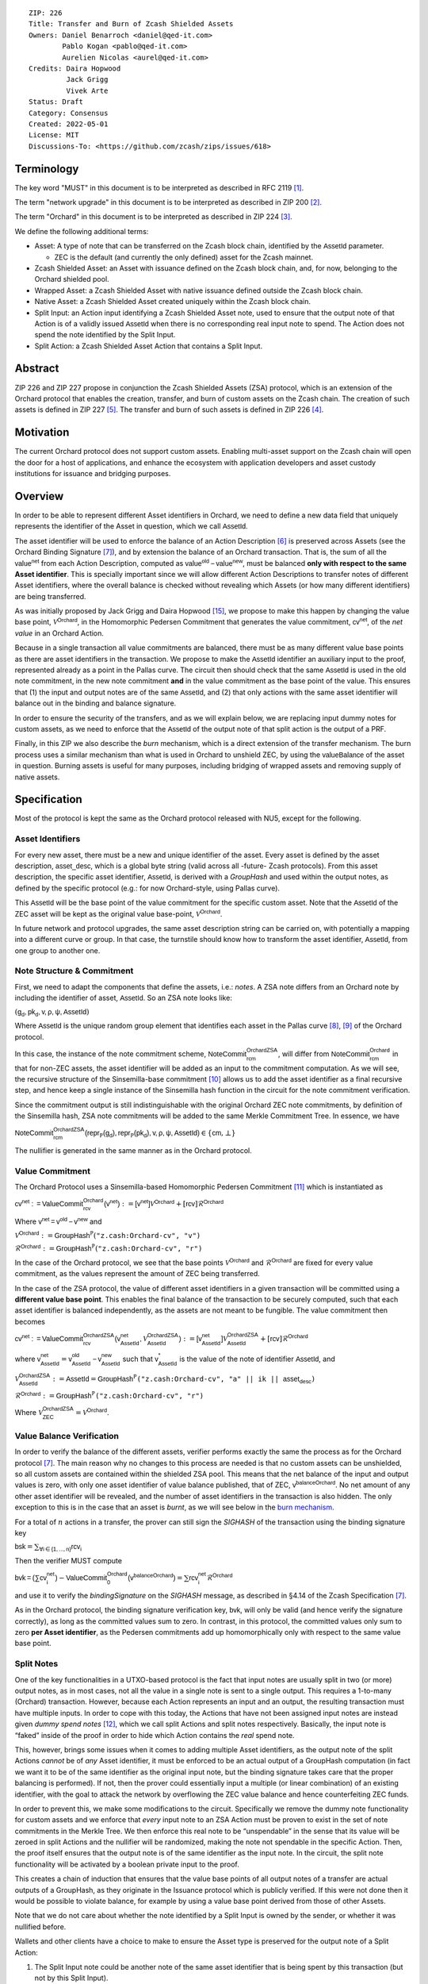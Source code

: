 ::

  ZIP: 226
  Title: Transfer and Burn of Zcash Shielded Assets
  Owners: Daniel Benarroch <daniel@qed-it.com>
          Pablo Kogan <pablo@qed-it.com>
          Aurelien Nicolas <aurel@qed-it.com>
  Credits: Daira Hopwood
           Jack Grigg
           Vivek Arte
  Status: Draft
  Category: Consensus
  Created: 2022-05-01
  License: MIT
  Discussions-To: <https://github.com/zcash/zips/issues/618>


Terminology
===========

The key word "MUST" in this document is to be interpreted as described in RFC 2119 [#RFC2119]_.

The term "network upgrade" in this document is to be interpreted as described in ZIP 200 [#zip-0200]_.

The term "Orchard" in this document is to be interpreted as described in ZIP 224 [#zip-0224]_.

We define the following additional terms:

- Asset: A type of note that can be transferred on the Zcash block chain, identified by the :math:`\mathsf{AssetId}` parameter.

  - ZEC is the default (and currently the only defined) asset for the Zcash mainnet.

- Zcash Shielded Asset: an Asset with issuance defined on the Zcash block chain, and, for now, belonging to the Orchard shielded pool.
- Wrapped Asset: a Zcash Shielded Asset with native issuance defined outside the Zcash block chain.
- Native Asset: a Zcash Shielded Asset created uniquely within the Zcash block chain.
- Split Input: an Action input identifying a Zcash Shielded Asset note, used to ensure that the output note of that Action is of a validly issued :math:`\mathsf{AssetId}` when there is no corresponding real input note to spend. The Action does not spend the note identified by the Split Input.
- Split Action: a Zcash Shielded Asset Action that contains a Split Input.

Abstract
========

ZIP 226 and ZIP 227 propose in conjunction the Zcash Shielded Assets (ZSA) protocol, which is an extension of the
Orchard protocol that enables the creation, transfer, and burn of custom assets on the Zcash chain. The creation of such assets is defined
in ZIP 227 [#zip-0227]_. The transfer and burn of such assets is defined in ZIP 226 [#zip-0226]_.

Motivation
==========

The current Orchard protocol does not support custom assets. Enabling multi-asset support on the Zcash chain will open the door for a host of applications, and enhance the ecosystem with application developers and asset custody institutions for issuance and bridging purposes.

Overview
========
In order to be able to represent different Asset identifiers in Orchard, we need to define a new data field that uniquely represents the identifier of the Asset in question, which we call :math:`\mathsf{AssetId}`.

The asset identifier will be used to enforce the balance of an Action Description [#protocol-actions]_ is preserved across Assets (see the Orchard Binding Signature [#protocol-binding]_), and by extension the balance of an Orchard transaction. That is, the sum of all the :math:`\mathsf{value^{net}}` from each Action Description, computed as :math:`\mathsf{value^{old}-value^{new}}`, must be balanced **only with respect to the same Asset identifier**. This is specially important since we will allow different Action Descriptions to transfer notes of different Asset identifiers, where the overall balance is checked without revealing which Assets (or how many different identifiers) are being transferred.

As was initially proposed by Jack Grigg and Daira Hopwood [#initial-zsa-issue]_, we propose to make this happen by changing the value base point, :math:`\mathcal{V}^{\mathsf{Orchard}}`, in the Homomorphic Pedersen Commitment that generates the value commitment, :math:`\mathsf{cv^{net}}`, of the *net value* in an Orchard Action.

Because in a single transaction all value commitments are balanced, there must be as many different value base points as there are asset identifiers in the transaction. We propose to make the :math:`\mathsf{AssetId}` identifier an auxiliary input to the proof, represented already as a point in the Pallas curve. The circuit then should check that the same :math:`\mathsf{AssetId}` is used in the old note commitment, in the new note commitment **and** in the value commitment as the base point of the value. This ensures that (1) the input and output notes are of the same :math:`\mathsf{AssetId}`, and (2) that only actions with the same asset identifier will balance out in the binding and balance signature.

In order to ensure the security of the transfers, and as we will explain below, we are replacing input dummy notes for custom assets, as we need to enforce that the :math:`\mathsf{AssetId}` of the output note of that split action is the output of a PRF.

Finally, in this ZIP we also describe the *burn* mechanism, which is a direct extension of the transfer mechanism. The burn process uses a similar mechanism than what is used in Orchard to unshield ZEC, by using the :math:`\mathsf{valueBalance}` of the asset in question. Burning assets is useful for many purposes, including bridging of wrapped assets and removing supply of native assets.

Specification
=============

Most of the protocol is kept the same as the Orchard protocol released with NU5, except for the following.

Asset Identifiers
-----------------

For every new asset, there must be a new and unique identifier of the asset. Every asset is defined by the asset description, :math:`\mathsf{asset\_desc}`, which is a global byte string (valid across all -future- Zcash protocols). From this asset description, the specific asset identifier, :math:`\mathsf{AssetId}`, is derived with a `GroupHash` and used within the output notes, as defined by the specific protocol (e.g.: for now Orchard-style, using Pallas curve).

This :math:`\mathsf{AssetId}` will be the base point of the value commitment for the specific custom asset. Note that the :math:`\mathsf{AssetId}` of the ZEC asset will be kept as the original value base-point, :math:`\mathcal{V}^\mathsf{Orchard}`.

In future network and protocol upgrades, the same asset description string can be carried on, with potentially a mapping into a different curve or group. In that case, the turnstile should know how to transform the asset identifier, :math:`\mathsf{AssetId}`, from one group to another one.

Note Structure & Commitment
---------------------------

First, we need to adapt the components that define the assets, i.e.: *notes*. A ZSA note differs from an Orchard note by including the identifier of asset, :math:`\mathsf{AssetId}`. So an ZSA note looks like:


:math:`(\mathsf{g_d, pk_d, v, \rho, \psi, AssetId})`


Where :math:`\mathsf{AssetId}` is the unique random group element that identifies each asset in the Pallas curve [#protocol-pallasandvesta]_, [#pasta-evidence]_ of the Orchard protocol. 

In this case, the instance of the note commitment scheme, :math:`\mathsf{NoteCommit^{OrchardZSA}_{rcm}}`, will differ from :math:`\mathsf{NoteCommit^{Orchard}_{rcm}}` in that for non-ZEC assets, the asset identifier will be added as an input to the commitment computation. As we will see, the recursive structure of the Sinsemilla-base commitment [#protocol-concretesinsemillacommit]_ allows us to add the asset identifier as a final recursive step, and hence keep a single instance of the Sinsemilla hash function in the circuit for the note commitment verification.

Since the commitment output is still indistinguishable with the original Orchard ZEC note commitments, by definition of the Sinsemilla hash, ZSA note commitments will be added to the same Merkle Commitment Tree. In essence, we have

:math:`\mathsf{NoteCommit^{OrchardZSA}_{rcm}(repr_{\mathbb{P}}(g_d), repr_{\mathbb{P}}(pk_d), v, \rho, \psi, AssetId)} \in \{\mathsf{cm},\bot\}`

The nullifier is generated in the same manner as in the Orchard protocol.

Value Commitment
----------------

The Orchard Protocol uses a Sinsemilla-based Homomorphic Pedersen Commitment [#protocol-concretevaluecommit]_ which is instantiated as

:math:`\mathsf{cv^{net}:=ValueCommit^{Orchard}_{rcv}(v^{net})}:= \mathsf{[v^{net}]}\mathcal{V}^{\mathsf{Orchard}}+[\mathsf{rcv}]\mathcal{R}^{\mathsf{Orchard}}`

Where :math:`\mathsf{v^{net} = v^{old} - v^{new}}` and

:math:`\mathcal{V}^{\mathsf{Orchard}}:=\mathsf{GroupHash^{\mathbb{P}}}(\texttt{"z.cash:Orchard-cv", "v")}`

:math:`\mathcal{R}^{\mathsf{Orchard}}:=\mathsf{GroupHash^{\mathbb{P}}}(\texttt{"z.cash:Orchard-cv", "r")}`

In the case of the Orchard protocol, we see that the base points :math:`\mathcal{V}^{\mathsf{Orchard}}` and
:math:`\mathcal{R}^{\mathsf{Orchard}}` are fixed for every value commitment, as the values represent the amount of ZEC
being transferred.

In the case of the ZSA protocol, the value of different asset identifiers in a given transaction will be committed using a **different value base point**. This enables the final balance of the transaction to be securely computed, such that each asset identifier is balanced independently, as the assets are not meant to be fungible. The value commitment then becomes

:math:`\mathsf{cv^{net}:=ValueCommit^{OrchardZSA}_{rcv}(v^{net}_{AssetId},\mathcal{V}^{\mathsf{OrchardZSA}}_{\mathsf{AssetId}})}:= \mathsf{[v^{net}_{AssetId}]}\mathcal{V}^{\mathsf{OrchardZSA}}_{\mathsf{AssetId}}+[\mathsf{rcv}]\mathcal{R}^{\mathsf{Orchard}}`

where :math:`\mathsf{v^{net}_{AssetId}} = \mathsf{v^{old}_{AssetId} - v^{new}_{AssetId}}` such that :math:`\mathsf{v^*_{AssetId}}` is the value of the note of identifier :math:`\mathsf{AssetId}`, and

.. _`value base`:

:math:`\mathcal{V}^{\mathsf{OrchardZSA}}_{\mathsf{AssetId}}:=\mathsf{AssetId}= \mathsf{GroupHash^{\mathbb{P}}}\texttt{("z.cash:Orchard-cv", "a" || ik || \mathsf{asset_desc})}`

:math:`\mathcal{R}^{\mathsf{Orchard}}:=\mathsf{GroupHash^{\mathbb{P}}}\texttt{("z.cash:Orchard-cv", "r")}`

Where :math:`\mathcal{V}^{\mathsf{OrchardZSA}}_{\mathsf{ZEC}} =\mathcal{V}^{\mathsf{Orchard}}`.

Value Balance Verification
--------------------------

In order to verify the balance of the different assets, verifier performs exactly the same the process as for the Orchard protocol [#protocol-binding]_. The main reason why no changes to this process are needed is that no custom assets can be unshielded, so all custom assets are contained within the shielded ZSA pool. This means that the net balance of the input and output values is zero, with only one asset identifier of value balance published, that of ZEC, :math:`\mathsf{v^{balanceOrchard}}`. No net amount of any other asset identifier will be revealed, and the number of asset identifiers in the transaction is also hidden. The only exception to this is in the case that an asset is *burnt*, as we will see below in the `burn mechanism`_.

For a total of :math:`n` actions in a transfer, the prover can still sign the `SIGHASH` of the transaction using the binding signature key

:math:`\mathsf{bsk} = \sum_{\mathsf{ \forall i\in \{1,...,n\}}} \mathsf{rcv_{i}}`

Then the verifier MUST compute

:math:`\mathsf{bvk = (\sum cv_i^{net})}  - \mathsf{ ValueCommit_0^{Orchard}(v^{balanceOrchard})} = \sum \mathsf{rcv_{i}^{net}}\mathcal{R}^{\mathsf{Orchard}}`

and use it to verify the `bindingSignature` on the `SIGHASH` message, as described in §4.14 of the Zcash Specification [#protocol-binding]_.

As in the Orchard protocol, the binding signature verification key, :math:`\mathsf{bvk}`, will only be valid (and hence verify the signature correctly), as long as the committed values sum to zero. In contrast, in this protocol, the committed values only sum to zero **per Asset identifier**, as the Pedersen commitments add up homomorphically only with respect to the same value base point.

Split Notes
-----------

One of the key functionalities in a UTXO-based protocol is the fact that input notes are usually split in two (or more) output notes, as in most cases, not all the value in a single note is sent to a single output. This requires a 1-to-many (Orchard) transaction. However, because each Action represents an input and an output, the resulting transaction must have multiple inputs. In order to cope with this today, the Actions that have not been assigned input notes are instead given *dummy spend notes* [#protocol-dummynotes]_, which we call split Actions and split notes respectively. Basically, the input note is “faked” inside of the proof in order to hide which Action contains the *real* spend note.

This, however, brings some issues when it comes to adding multiple Asset identifiers, as the output note of the split Actions *cannot* be of *any* Asset identifier, it must be enforced to be an actual output of a GroupHash computation (in fact we want it to be of the same identifier as the original input note, but the binding signature takes care that the proper balancing is performed). If not, then the prover could essentially input a multiple (or linear combination) of an existing identifier, with the goal to attack the network by overflowing the ZEC value balance and hence counterfeiting ZEC funds.

In order to prevent this, we make some modifications to the circuit. Specifically we remove the dummy note functionality for custom assets and we enforce that *every* input note to an ZSA Action must be proven to exist in the set of note commitments in the Merkle Tree. We then enforce this real note to be “unspendable” in the sense that its value
will be zeroed in split Actions and the nullifier will be randomized, making the note not spendable in the specific Action. Then, the proof itself ensures that the output note is of the same identifier as the input note. In the circuit, the split note functionality will be activated by a boolean private input to the proof.

This creates a chain of induction that ensures that the value base points of all output notes of a transfer are actual outputs of a GroupHash, as they originate in the Issuance protocol which is publicly verified. If this were not done then it would be possible to violate balance, for example by using a value base point derived from those of other Assets.

Note that we do not care about whether the note identified by a Split Input is owned by the sender, or whether it was nullified before.

Wallets and other clients have a choice to make to ensure the Asset type is preserved for the output note of a Split Action:

1. The Split Input note could be another note of the same asset identifier that is being spent by this transaction (but not by this Split Input). 
2. The Split Input note could be a different unspent note of the same :math:`\mathsf{AssetId}` (note that the note will not actually be spent).
3. The Split Input note could be an already spent note of the same :math:`\mathsf{AssetId}` (note that by zeroing the value in the circuit, we prevent double spending).

The specific circuit changes are presented below.

Circuit Statement
=================

The advantage of the design described above, with respect to the circuit statement, is that every *ZSA Action statement* is kept closely similar to the Orchard Action statement [#protocol-actionstatement]_, except for a few additions that ensure the security of the asset identifier system.

**Asset Identifier Equality:** the following constraints must be added to ensure that the input and output note are of the
same :math:`\mathsf{AssetId}`:

- The asset identifier, :math:`\mathsf{AssetId}`, for the note is witnessed once, as an auxiliary input.
- The witnessed asset identifier, :math:`\mathsf{AssetId}`, is added to the old note commitment input.
- The witnessed asset identifier, :math:`\mathsf{AssetId}`, is added to the new note commitment input.

**Correct Value Commitment:** the following constraints must be added to ensure that the value commitment is computed using the witnessed identifier, as represented in the notes

- The fixed-base multiplication constraints between the value and the value base point of the value commitment, :math:`\mathsf{cv}`, is replaced with a variable-base multiplication between the two.
- The witness to the value base point, as defined in the `value base`_ equation is the auxiliary input :math:`\mathsf{AssetId}`.

**Enforce Secure Identifier for Split Actions:** the following constraints must be added to prevent senders from changing the asset identifier for the output note in a Split Action:

- The Value Commitment Integrity should be changed
    - Replace the input note value by a generic value, `v'`, as :math:`\mathsf{cv^net} = \mathsf{ValueCommit_rcv^OrchardZSA(v’ - v^new, AssetId)}`
- Add a boolean ``split`` variable as an auxiliary witness. This variable is to be activated ``split = 1`` if the Action in question is a split and ``split = 0`` if the Action is actually spending an input note:
    - If ``split = 1`` then set `v' = 0` otherwise `v'=v^old` from the auxiliary input
- The Merkle Path Validity should check the existance of the note commitment as usual (and not like with dummy notes):
    - Check that (path, pos) is a valid Merkle path of depth :math:`\mathsf{MerkleDepth^Orchard}`, from :math:`\mathsf{cm^old}` to the anchor :math:`\mathsf{rt^Orchard}`.
- The Nullifier Integrity will be changed to prevent the identification of notes
    - Replace the :math:`\psi_{old}` value with a generic :math:`\psi'` as :math:`\mathsf{nf_old = DeriveNullifier_nk}(\rho^\mathsf{old}, \psi', \mathsf{cm^old})`
    - if ``split = 1`` set :math:`\psi' = \mathsf{randomSample}`, otherwise set :math:`\psi' = \psi^{old}`

**Enabling Backwards Compatibility with ZEC Notes:** the following constraints must be added to enable backwards compatibility with the Orchard ZEC notes.

The old note commitment is computed using a “rolling-aggregate” sinsemilla commitment. This means that the commitment is computed by adding new chunks or windows to the accumulated value. This method will be used in order to maintain a single commitment instance for the old note commitment, that will be used both for Orchard ZEC notes and for ZSA notes. The original Orchard ZEC notes will be conserved and not actually be converted into ZSA notes, as we will always need to compute them.

- The input note in the old note commitment integrity must either include an asset identifier (ZSA note) or not (ZEC-Orchard note)
    - If the asset identifier auxiliary input is set :math:`\mathsf{AssetId}` = :math:`\mathcal{V}^\mathsf{Orchard}`
        - NoteCommitment has a “compatibility” path that computes the note commitment as in plain Orchard (i.e.: without including the identifier)
        - This path also uses the original domain separator for ZEC note commitment
    - Else, 
        - The NoteCommitment adds the identfier, :math:`\mathsf{AssetId}`, as a final “chunk” of the Sinsemilla commitment
        - The NoteCommitment uses a different domain separator for ZSA note commitment


Backward Compatibility
----------------------

In order to have a "clean" backwards compatibility with the ZEC notes, we have designed the circuit to support both ZEC and ZSA notes. As we specify above, there are three main reasons we can do this:
- The input notes with an asset identifer denote the ZSA custom assets, generating a note commitment that includes the asset identifer; whereas the notes without an identifier, denote the ZEC notes, and generate a note commitment that does not include the asset identifier, in order to maintain the referencability to the Merkle tree
- The value commitment is abstracted to allow for the value base-point as a variable private input to the proof
- The ZEC-based actions will still include dummy input notes, whereas the ZSA-based actions will include split input notes


Burn Mechanism
==============
The burn mechanism may be needed for off-boarding the wrapped assets from the chain, or enabling advanced tokenomics on native tokens. It is part of the Issuance/Burn protocol, but given that it can be seen as an extension of the Transfer protocol, we add it here for readability.

In essence, the burn mechanism is a transparent / revealing extension to the transfer protocol that enables a specific amount of any asset identifier to be sent into “oblivion”. Our burn mechanism does NOT send assets to a non-spendable address, it simply reduces the total number of assets in circulation at the consensus level. It is enforced at the consensus level, by using an extension of the value balance mechanism used for ZEC assets.

First, contrary to the strict transfer transaction, we allow the sender to include a :math:`\mathsf{valueBalance_{AssetId}}` variable for every asset identifier that is being burnt. As we will show in the transaction structure, this is separate from the regular :math:`\mathsf{valueBalance^Orchard}` that is the default transparent value for the ZEC asset.

For every custom asset that is burnt, we add to the `assetBurn` vector the tuple :math:`(\mathsf{valueBalance_{AssetId}, AssetId})` such that the validator of the transaction can compute the value commitment with the corresponding value base point of that asset. This ensures that the values are all balanced out with respect to the asset identifiers in the transfer.


:math:`\mathsf{assetBurn = [(v^{AssetId}, AssetId)}| \forall \mathsf{AssetId}  \textit{ s.t.}\mathsf{v^{AssetId}\neq 0}]`

The value balances for each asset identifier in `assetBurn` represents the amount of that asset identifier that is being burnt. In the case of ZEC, the value balance represents either the transaction fee, or the amount of ZEC changing anonymity pools (to Sapling or Transparent).

Finally, the validator needs to verify the Balance and Binding Signature by adding the value balances for all assets, as committed using their respective :math:`\mathsf{AssetId}` as the value base point of the Pedersen Commitment. This is done as follows

:math:`\mathsf{bvk = (\sum cv_i^{net})}  - \mathsf{ ValueCommit_0^{Orchard}(v^{balanceOrchard})} - \sum_{\forall \mathsf{AssetId}\textit{ s.t. }\mathsf{v^{AssetId}\neq 0}} \mathsf{ValueCommit_0^{ORchardZSA}(v^{AssetId}, AssetId) } = \sum \mathsf{rcv_{i,j}^{net}}\mathcal{R}^{\mathsf{Orchard}}`

In the case that the balance of all the action values related to a specific asset will be zero, there will be no value added to the vector. This way, the number of assets, nor their identifiers will be revealed, except in the case that an asset is burnt.

**Note:** Even if this mechanism allows having transparent ↔  shielded asset transfers in theory, the transparent protocol will not be changed with this ZIP to adapt to a multiple asset structure. This means that unless future consensus rules changes do allow it, the unshielding is not not be possible for custom assets.

ZSA Transaction Structure
=========================
Similar to version 5 transaction format, with the following modifications to the Orchard bundle, as defined in [#protocol-transactionstructure]_:

+-----------------+-------------+-----------------------------------+-------------------------+
| Bytes           | Name        | Data Type                         | Description             |
+=================+=============+===================================+=========================+
| varies          | nAssetBurn  | compactSize                       | number of assets burnt  |
+-----------------+-------------+-----------------------------------+-------------------------+
| 40*nAssetBurn   | vAssetBurn  | bytes[40][nAssetBurn]             | 32 bytes asset type_t,  |
|                 |             |                                   | 8 bytes of valueBalance |
+-----------------+-------------+-----------------------------------+-------------------------+

And in terms of the action size, the ZSA action size differs from the Orchard action size by 32 bytes (given by the addition of the :math:`\mathsf{AssetId}`). This implies that the size goes from 820 bytes in the Orchard action to 852 bytes in the ZSA action.

Other Considerations
====================

Transaction Fees
----------------

The fee mechanism described in this ZIP will follow the mechanism described in ZIP 317b [#zip-0317b]_.

Security and Privacy
--------------------

- Even if the Orchard protocol and ZSA protocol do not share the same anonymity pool (nodes can keep track of the notes that where published with different transaction structures), the migration from one to the other is done automatically and seamlessly. The Orchard bundle will be replaced by the ZSA bundle and all ZEC notes will be fully spendable with the new transaction structure.
- When including new assets we would like to maintain the amount and identifiers of assets private, which is achieved with the design
- We prevent the "roadblock" attack on the asset identifer by ensuring the output notes receive an asset identifier that exists on the global state

Deplopyment
-----------
The Zcash Shielded Assets protocol should be deployed by replacing the Orchard protocol in a subsequent Network Upgrade. The design of this protocol ensures that there is no need to use any turnstile mechanism, being that Orchard-based ZEC notes can be used directly within the ZSA Actions.

Test Vectors
============

- LINK TBD

Reference Implementation
========================

- LINK TBD
- LINK TBD

References
==========

.. [#RFC2119] `RFC 2119: Key words for use in RFCs to Indicate Requirement Levels <https://www.rfc-editor.org/rfc/rfc2119.html>`_
.. [#zip-0200] `ZIP 200: Network Upgrade Mechanism <zip-0200.html>`_
.. [#zip-0224] `ZIP 224: Orchard <zip-0224.html>`_
.. [#zip-0226] `ZIP 226: Transfer and Burn of Zcash Shielded Assets <zip-0226.html>`_
.. [#zip-0227] `ZIP 227: Issuance of Zcash Shielded Assets <zip-0227.html>`_
.. [#protocol-actions] `Zcash Protocol Specification, Version 2021.2.16 [NU5 proposal]. Section 3.7: Action Transfers and their Descriptions <protocol/protocol.pdf#actions>`_
.. [#protocol-binding] `Zcash Protocol Specification, Version 2021.2.16 [NU5 proposal]. Section 4.14: Balance and Binding Signature (Orchard) <protocol/protocol.pdf#actions>`_
.. [#protocol-pallasandvesta] `Zcash Protocol Specification, Version 2021.2.16 [NU5 proposal]. Section 5.4.9.6: Pallas and Vesta <protocol/protocol.pdf#pallasandvesta>`_
.. [#pasta-evidence] `Pallas/Vesta supporting evidence <https://github.com/zcash/pasta>`_
.. [#protocol-concretesinsemillacommit] `Zcash Protocol Specification, Version 2021.2.16 [NU5 proposal]. Section 5.4.8.4: Sinsemilla commitments <protocol/protocol.pdf#concretesinsemillacommit>`_
.. [#protocol-concretevaluecommit] `Zcash Protocol Specification, Version 2021.2.16 [NU5 proposal]. Section 5.4.8.3: Homomorphic Pedersen commitments (Sapling and Orchard) <protocol/protocol.pdf#concretevaluecommit>`_
.. [#protocol-dummynotes] `Zcash Protocol Specification, Version 2021.2.16 [NU5 proposal]. Section 4.8.3: Dummy Notes (Orchard) <protocol/protocol.pdf#>`_
.. [#protocol-actionstatement] `Zcash Protocol Specification, Version 2021.2.16 [NU5 proposal]. Section 4.17.4: Action Statement (Orchard) <protocol/protocol.pdf#actionstatement>`_
.. [#protocol-transactionstructure] `Zcash Protocol Specification, Version 2021.2.16 [NU5 proposal]. Section 7.1: Transaction Encoding and Consensus (Transaction Version 5)  <protocol/protocol.pdf#>`_
.. [#initial-zsa-issue] `User-Defined Assets and Wrapped Assets <https://github.com/str4d/zips/blob/zip-udas/drafts/zip-user-defined-assets.rst>`_
.. [#zip-0317b] `ZIP 317b: ZSA Extension Proportional Fee Mechanism <zip-0317b.html>`_